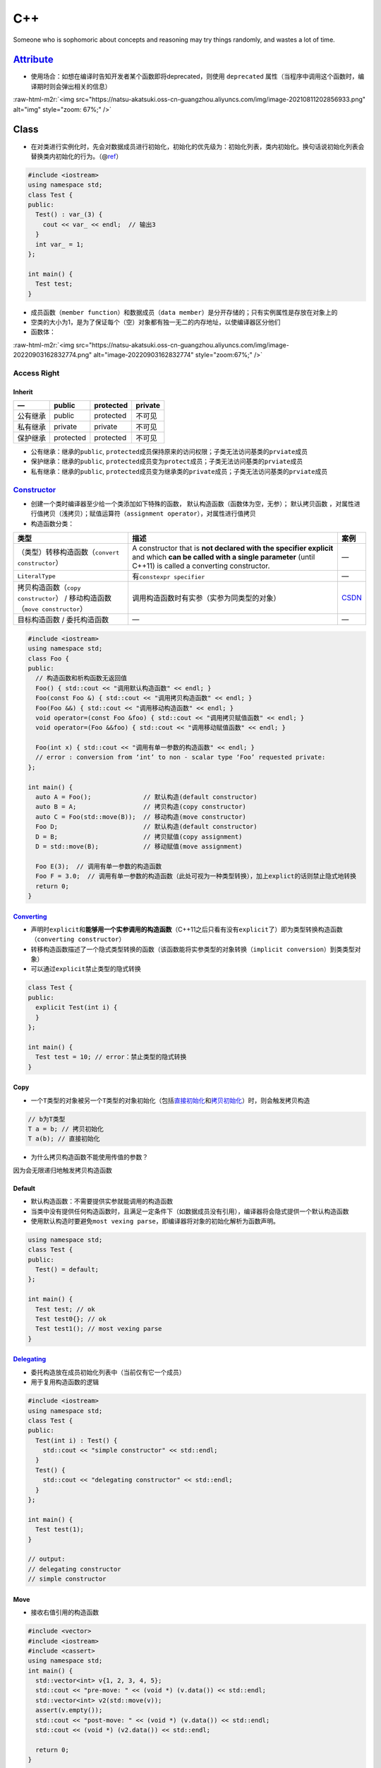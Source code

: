 .. role:: raw-html-m2r(raw)
   :format: html


C++
===

Someone who is sophomoric about concepts and reasoning may try things randomly, and wastes a lot of time.

`Attribute <https://en.cppreference.com/w/cpp/language/attributes>`_
------------------------------------------------------------------------


* 使用场合：如想在编译时告知开发者某个函数即将deprecated，则使用 ``deprecated`` 属性（当程序中调用这个函数时，编译期时则会弹出相关的信息）

:raw-html-m2r:`<img src="https://natsu-akatsuki.oss-cn-guangzhou.aliyuncs.com/img/image-20210811202856933.png" alt="img" style="zoom: 67%;" />`

Class
-----


* 在对类进行实例化时，先会对数据成员进行初始化，初始化的优先级为：\ ``初始化列表``\ ，\ ``类内初始化``\ 。换句话说\ ``初始化列表``\ 会替换\ ``类内初始化``\ 的行为。（@\ `ref <https://en.cppreference.com/w/cpp/language/data_members>`_\ ）

.. code-block:: c++

   #include <iostream>
   using namespace std;
   class Test {
   public:
     Test() : var_(3) {
       cout << var_ << endl;  // 输出3
     }
     int var_ = 1;
   };

   int main() {
     Test test;
   }


* 成员函数（\ ``member function``\ ）和数据成员（\ ``data member``\ ）是分开存储的；只有实例属性是存放在对象上的
* 空类的大小为1，是为了保证每个（空）对象都有独一无二的内存地址，以使编译器区分他们
* 函数体：

:raw-html-m2r:`<img src="https://natsu-akatsuki.oss-cn-guangzhou.aliyuncs.com/img/image-20220903162832774.png" alt="image-20220903162832774" style="zoom:67%;" />`

Access Right
^^^^^^^^^^^^

Inherit
~~~~~~~

.. list-table::
   :header-rows: 1

   * - —
     - public
     - protected
     - private
   * - 公有继承
     - public
     - protected
     - 不可见
   * - 私有继承
     - private
     - private
     - 不可见
   * - 保护继承
     - protected
     - protected
     - 不可见



* 公有继承：继承的\ ``public``\ , ``protected``\ 成员保持原来的访问权限；子类无法访问基类的\ ``prviate``\ 成员
* 保护继承：继承的\ ``public``\ , ``protected``\ 成员变为\ ``protect``\ 成员；子类无法访问基类的\ ``prviate``\ 成员
* 私有继承：继承的\ ``public``\ , ``protected``\ 成员变为继承类的\ ``private``\ 成员；子类无法访问基类的\ ``prviate``\ 成员

`Constructor <https://en.cppreference.com/w/cpp/language/constructor>`_
^^^^^^^^^^^^^^^^^^^^^^^^^^^^^^^^^^^^^^^^^^^^^^^^^^^^^^^^^^^^^^^^^^^^^^^^^^^


* 
  创建一个类时编译器至少给一个类添加如下特殊的函数， ``默认构造函数``\ （函数体为空，无参）； ``默认拷贝函数`` ，对属性进行值拷贝（浅拷贝）；赋值运算符（\ ``assignment operator``\ ），对属性进行\ ``值拷贝``

* 
  构造函数分类：

.. list-table::
   :header-rows: 1

   * - 类型
     - 描述
     - 案例
   * - （类型）转移构造函数（\ ``convert constructor``\ ）
     - A constructor that is **not declared with the specifier explicit** and which **can be called with a single parameter** (until C++11) is called a converting constructor.
     - —
   * - ``LiteralType``
     - 有\ ``constexpr specifier``
     - —
   * - 拷贝构造函数（\ ``copy constructor``\ ） / 移动构造函数（\ ``move constructor``\ ）
     - 调用构造函数时有实参（实参为同类型的对象）
     - `CSDN <https://blog.csdn.net/weixin_42492218/article/details/124386107>`_
   * - 目标构造函数 / 委托构造函数
     - —
     - —



.. image:: https://natsu-akatsuki.oss-cn-guangzhou.aliyuncs.com/img/TUuFl421J2PPxDeO.png!thumbnail
   :target: https://natsu-akatsuki.oss-cn-guangzhou.aliyuncs.com/img/TUuFl421J2PPxDeO.png!thumbnail
   :alt: img


.. code-block:: cpp

   #include <iostream>
   using namespace std;
   class Foo {
   public:
     // 构造函数和析构函数无返回值
     Foo() { std::cout << "调用默认构造函数" << endl; }
     Foo(const Foo &) { std::cout << "调用拷贝构造函数" << endl; }
     Foo(Foo &&) { std::cout << "调用移动构造函数" << endl; }
     void operator=(const Foo &foo) { std::cout << "调用拷贝赋值函数" << endl; }
     void operator=(Foo &&foo) { std::cout << "调用移动赋值函数" << endl; }

     Foo(int x) { std::cout << "调用有单一参数的构造函数" << endl; }
     // error : conversion from ‘int’ to non - scalar type ‘Foo’ requested private:
   };

   int main() {
     auto A = Foo();              // 默认构造(default constructor)
     auto B = A;                  // 拷贝构造(copy constructor)
     auto C = Foo(std::move(B));  // 移动构造(move constructor)
     Foo D;                       // 默认构造(default constructor)
     D = B;                       // 拷贝赋值(copy assignment)
     D = std::move(B);            // 移动赋值(move assignment)

     Foo E(3);  // 调用有单一参数的构造函数
     Foo F = 3.0;  // 调用有单一参数的构造函数（此处可视为一种类型转换），加上explict的话则禁止隐式地转换
     return 0;
   }

`Converting <https://en.cppreference.com/w/cpp/language/converting_constructor>`_
~~~~~~~~~~~~~~~~~~~~~~~~~~~~~~~~~~~~~~~~~~~~~~~~~~~~~~~~~~~~~~~~~~~~~~~~~~~~~~~~~~~~~


* 声明时\ ``explicit``\ 和\ **能够用一个实参调用的构造函数**\ （C++11之后只看有没有\ ``explicit``\ 了）即为类型转换构造函数（\ ``converting constructor``\ ）
* 转移构造函数描述了一个隐式类型转换的函数（该函数能将实参类型的对象转换（\ ``implicit conversion``\ ）到类类型对象）
* 可以通过\ ``explicit``\ 禁止类型的隐式转换

.. code-block:: cpp

   class Test {
   public:
     explicit Test(int i) {
     }
   };

   int main() {
     Test test = 10; // error：禁止类型的隐式转换
   }

Copy
~~~~


* 一个\ ``T类型``\ 的对象被另一个\ ``T类型``\ 的对象初始化（包括\ `直接初始化 <https://en.cppreference.com/w/cpp/language/direct_initialization>`_\ 和\ `拷贝初始化 <https://en.cppreference.com/w/cpp/language/copy_initialization>`_\ ）时，则会触发拷贝构造

.. code-block:: c++

   // b为T类型
   T a = b; // 拷贝初始化
   T a(b); // 直接初始化


* 为什么拷贝构造函数不能使用传值的参数？

因为会无限递归地触发拷贝构造函数

Default
~~~~~~~


* 
  ``默认构造函数``\ ：不需要提供实参就能调用的构造函数

* 
  当类中没有提供任何构造函数时，且满足一定条件下（如数据成员没有引用），编译器将会隐式提供一个默认构造函数

* 
  使用默认构造时要避免\ ``most vexing parse``\ ，即编译器将对象的初始化解析为函数声明。

.. code-block:: c++

   using namespace std;
   class Test {
   public:
     Test() = default;
   };

   int main() {
     Test test; // ok
     Test test0{}; // ok
     Test test1(); // most vexing parse
   }

`Delegating <https://en.cppreference.com/w/cpp/language/constructor>`_
~~~~~~~~~~~~~~~~~~~~~~~~~~~~~~~~~~~~~~~~~~~~~~~~~~~~~~~~~~~~~~~~~~~~~~~~~~


* 委托构造放在成员初始化列表中（当前仅有它一个成员）
* 用于复用构造函数的逻辑

.. code-block:: c++

   #include <iostream>
   using namespace std;
   class Test {
   public:
     Test(int i) : Test() {
       std::cout << "simple constructor" << std::endl;
     }
     Test() {
       std::cout << "delegating constructor" << std::endl;
     }
   };

   int main() {
     Test test(1);
   }

   // output:
   // delegating constructor
   // simple constructor

Move
~~~~


* 接收右值引用的构造函数

.. code-block:: c++

   #include <vector>
   #include <iostream>
   #include <cassert>
   using namespace std;
   int main() {
     std::vector<int> v{1, 2, 3, 4, 5};
     std::cout << "pre-move: " << (void *) (v.data()) << std::endl;
     std::vector<int> v2(std::move(v));
     assert(v.empty());
     std::cout << "post-move: " << (void *) (v.data()) << std::endl;
     std::cout << (void *) (v2.data()) << std::endl;

     return 0;
   }

   // pre-move: 0x5628b59daeb0
   // post-move: 0
   // 0x5628b59daeb0

Const Function
^^^^^^^^^^^^^^

常成员函数，说明在该成员函数内不能修改成员变量（在成员属性声明时加关键词mutable，在常函数中则可以修改）

Assignment Function
^^^^^^^^^^^^^^^^^^^


* 一般来说返回值为自身的引用，用于保持连等的操作

.. code-block:: c++

   struct Str {
     Str &operator=(const Str &str) {
       this->val = str.val; // 拷贝赋值
       return *this;
     }

     Str &operator=(Str &&str) {
       this->val = str.val; // 移动赋值
       return *this;
     }

     int val = 0;
   };

Compiler Action
^^^^^^^^^^^^^^^


* 
  如果自定义了构造函数，编译器不会提供默认构造函数（无参默认构造函数），但会提供默认拷贝构造函数；如果定义了\ **拷贝构造函数**\ ，则编译器不会提供其他构造函数

* 
  总的来说，至少会有一个拷贝构造函数

Class Inherit
^^^^^^^^^^^^^


* 基本语法

.. code-block:: c++

   class class_name : public base_class1, private base_class2
   {
    // todo
   };

类函数声明和构造函数
~~~~~~~~~~~~~~~~~~~~

.. code-block:: c++

   #include <iostream>
   using namespace std;
   class Test {

   public:
     Test() : num_(3) { // 自定义无参构造函数
       cout << num_ << endl;
     }
     int num_ = 1;
   };

   int main() {
     Test t0(); // 类函数声明，不调用构造函数
     Test t1; // 输出3
     return 0;
   }

Member
^^^^^^

`Static member <https://en.cppreference.com/w/cpp/language/static>`_
~~~~~~~~~~~~~~~~~~~~~~~~~~~~~~~~~~~~~~~~~~~~~~~~~~~~~~~~~~~~~~~~~~~~~~~~


* 通常情况下，类内声明静态数据成员（有\ ``static``\ 修饰），类外定义数据成员（无\ ``static``\ ）

.. code-block:: c++

   class X { static int n; }; // declaration (uses 'static')
   int X::n = 1;              // definition (does not use 'static')


* C++17后加入内联可以进行类内定义

.. code-block:: c++

   struct X
   {
       inline static int n = 1;
   };

`Member Initializers List <https://en.cppreference.com/w/cpp/language/constructor>`_
~~~~~~~~~~~~~~~~~~~~~~~~~~~~~~~~~~~~~~~~~~~~~~~~~~~~~~~~~~~~~~~~~~~~~~~~~~~~~~~~~~~~~~~~

.. code-block:: c++

   // constructor definition
   ClassName([param-list]) <function-body[member-initializers-list]/brace-init-list>

.. note:: expression-list属于函数定义的函数体部分


.. code-block:: c++

   struct S {
       int n;
       S(int); // constructor declaration
       S() : n(7) {} // constructor definition.
                     // ": n(7)" is the initializer list
                     // ": n(7) {}" is the function body
   };
   S::S(int x) : n{x} {} // constructor definition. ": n{x}" is the initializer list
   int main()
   {
       S s; // calls S::S()
       S s2(10); // calls S::S(int)
   }

Type
^^^^

`LiteralType <https://en.cppreference.com/w/cpp/named_req/LiteralType>`_
~~~~~~~~~~~~~~~~~~~~~~~~~~~~~~~~~~~~~~~~~~~~~~~~~~~~~~~~~~~~~~~~~~~~~~~~~~~~


* 构造函数具备\ ``constexpr specifier``\ 则其实例化的对象类型为\ ``LiteralType``
* 字面值类型包含了：\ ``cv-qualified class type``\ ，其具备以下属性：

  * 具备平凡析构函数（until C++20）；具备\ ``constexpr``\ 修饰的析构函数（since C++）
  * 至少含有一个\ ``constexpr``\ 修饰的构造函数（可能带模板），另外该构造函数不能是拷贝或移动构造函数

Virtual Function
^^^^^^^^^^^^^^^^


* 虚函数的引入是为了更好的开发和维护，满足对拓展关闭, 对修改开放的原则

Abstract Class
~~~~~~~~~~~~~~


* 声明了一个\ **纯虚函数**\ 或继承了一个\ **纯虚函数**\ （在实际开发中，不会实例化父类，父类的虚函数没有实现的必要，所以引入纯虚函数）但是未提供实现的类（有纯虚函数但没有实现的类）；\ **抽象类无法实例化**\ 。（只是含虚函数的类是可以实例化的）
* 
  ``Abstract Class``\ 可作为\ ``Concrete Class``\ 的基类

* 
  接口类（\ ``interface class``\ ）：成员中\ **仅有虚函数**\ 的类

* `纯虚函数 <https://en.cppreference.com/w/cpp/language/abstract_class>`_\ ：\ **声明**\ 虚函数的基础上加上一个等于0

.. code-block:: c++

   declarator virt-specifier(optional) = 0


* 纯虚函数的修饰符（\ ``sequence=0``\ ）不能出现在定义中

:raw-html-m2r:`<img src="https://natsu-akatsuki.oss-cn-guangzhou.aliyuncs.com/img/Xn98yfvbrscGU5X1.png!thumbnail" alt="img" style="zoom:50%;" />`


* 虚函数是一种特殊的成员函数，其实现能被子类重写（\ ``override``\ ）
* 带虚函数的类不能实例化

.. code-block:: c++

   #include <iostream>
   using namespace std;

   class Base {
   public:
     virtual void test();
   };

   int main() {
     /*
      * ERROR: undefined reference to `vtable for Base'
     */
     Base base;
   }


* `非纯虚函数需要提供实现 <https://stackoverflow.com/questions/8642124/should-a-virtual-function-essentially-have-a-definition>`_

.. code-block:: c++

   #include <iostream>
   using namespace std;

   class Base {
   public:
     virtual void test();
   };

   class Children : public Base {

   public:
     void test() { cout << "hello" << endl; }
   };

   int main() {
     /*
      * ERROR：undefined reference to `typeinfo for Base'
      */
     Children children;
     children.test();
   }


* 父类允许对\ **纯虚函数**\ 提供\ **类外实现**\ ，允许在子类中调用父类的纯虚函数（父类不可以调用，因为该父类不可以被实例化）

.. code-block:: c++

   #include <iostream>
   using namespace std;

   class Base {
   public:
     virtual void test() = 0;
   };

   void Base::test() {
     cout << "纯虚函数可以提供类外实现" << endl;
   }

   class Children : public Base {

   public:
     void test() { cout << "hello" << endl; }
   };

   int main() {
     Children children;
     children.test();
     // 父类的纯虚函数可以被子类调用
     children.Base::test();
   }


* 只有非静态成员函数和非构造函数才能声明为虚函数
* 虚析构函数是为了用父类的指针释放子类对象

Compiler
~~~~~~~~


* 
  对于一个有 ``虚函数`` **实现**\ 的类，编译器会添加一个隐式数据成员即 ``虚函数指针``  ，\ ``虚函数指针``\ 指向\ ``虚函数表``\ ，虚函数表中存放了当前对象重写的和没重写的各个虚函数的地址。

* 
  动态多态就是调用函数的地址在运行期进行确定。当编译器看到通过基类指针或基类引用调用虚函数时，不会直接确定函数的地址（\ ``静态联编``\ ），而是进行动态联编，程序在运行期的时候，确定基类指针或引用对象的真实类型（比如说是派生类对象），并依次找到虚指针、虚函数表，待调用的虚函数的入口地址；最后根据函数入口地址执行虚函数代码。


.. image:: https://natsu-akatsuki.oss-cn-guangzhou.aliyuncs.com/img/image-20220818020928689.png
   :target: https://natsu-akatsuki.oss-cn-guangzhou.aliyuncs.com/img/image-20220818020928689.png
   :alt: image-20220818020928689


静态绑定和动态绑定函数
~~~~~~~~~~~~~~~~~~~~~~

.. code-block:: c++

   #include <iostream>

   using namespace std;

   class Animal {
   public:
     void speak() { cout << "动物在叫" << endl; } // 表明这个函数需要运行期确定
   };

   class Cat : public Animal {
   public:
     void speak() { cout << "猫在叫" << endl; }
   };

   void test01() {
     Cat cat;
     // 父类指针指向子类对象 / 给子类对象起父类引用别名
     Animal &animal = cat;
     animal.speak();
   }

   int main() {
     test01();
     return 0;
   }


.. image:: https://natsu-akatsuki.oss-cn-guangzhou.aliyuncs.com/img/image-20220817232632646.png
   :target: https://natsu-akatsuki.oss-cn-guangzhou.aliyuncs.com/img/image-20220817232632646.png
   :alt: image-20220817232632646


`This Pointer <https://en.cppreference.com/w/cpp/language/this>`_
^^^^^^^^^^^^^^^^^^^^^^^^^^^^^^^^^^^^^^^^^^^^^^^^^^^^^^^^^^^^^^^^^^^^^


* ``this指针``\ 是一个隐含于每一个非静态成员函数中的特殊指针，它指向调用该成员函数的那个对象；对一个对象调用其成员函数时，编译器先将对象的地址赋给this指针，然后调用成员函数，每次成员函数存取数据成员时，都隐式地使用this指针
* this指针不是一个常规的变量，而是一个右值，不能取地址即 ``&this``
* 一般用来解决名称冲突：区分同名的形参；二来通过返回对象本身（ ``return *this`` ），实现链式编程

Container Adapter
-----------------

修改一个 **底层序列容器**\ ，使其表现出新的功能和接口，比如\ `stack <https://en.cppreference.com/w/cpp/container/stack>`_ 使\ ``deque``\ 表现出了\ ``先进后出``\ 的栈功能


* 容器适配器有 ``stack``\ ， ``queue``\ ，\ `priority_queue <https://en.cppreference.com/w/cpp/container/priority_queue>`_

.. code-block:: c++

   #include <deque>
   #include <iostream>
   #include <list>
   #include <stack>
   #include <vector>
   using namespace std;

   int main() {
       // stack的构造
       stack<int> stackA;
       stack<int, deque<int>> stackB; // deque is the default container
       stack<int, vector<int>> stackC;
       stack<int, list<int>> stackD;
       return 0;
   }

Exception
---------


* 使用\ ``throw``\ 抛出异常，\ ``try-catch block``\ 捕获异常
* 构造函数中如果抛出了异常，则其异常会被隐式的传递回一层栈帧（会自动添加\ ``throw``\ ）
* 为了避免异常抛出而导致分配的内存没有被释放，则一般倾向于构建的对象使用智能指针进行管理

`Entity <https://en.cppreference.com/w/cpp/language/basic_concepts>`_
-------------------------------------------------------------------------


* 
  c++程序中的实体包括值（\ ``value``\ )，对象（\ ``object``\ ），引用（\ ``reference``\ ），函数（\ ``function``\ ），类型（\ ``type``\ ），模板（\ ``template``\ ）

* 
  预处理宏（\ ``prepocessor macro``\ ）不是c++实体（有人从它不是c++语法的内容去理解）

`Expression <https://en.cppreference.com/w/cpp/language/expressions>`_
--------------------------------------------------------------------------


* 操作数（\ ``operand``\ ）和操作符（\ ``operator``\ ）的组合，可以求值（evaluation），通常会返回求值结果

.. code-block:: cpp

   x = 3 // 表达式
   x = 3; 语句

   // void fun() {}
   fun() // 该表达式没返回求值结果


* `expression evaluation <https://en.cppreference.com/w/cpp/language/eval_order>`_\ （求值是个宽泛的概念，不一定是算术运算）
* `full expression <http://eel.is/c++draft/intro.execution#def:full-expression>`_
* `ID expression <https://en.cppreference.com/w/cpp/language/identifiers>`_\ ：该表达式只包含标识符，其结果为其具名的实体（\ ``entity``\ ）

`Lambda <https://en.cppreference.com/w/cpp/language/lambda>`_
^^^^^^^^^^^^^^^^^^^^^^^^^^^^^^^^^^^^^^^^^^^^^^^^^^^^^^^^^^^^^^^^^

一般构建可调用对象（\ ``callable object``\ ）可以通过对类的函数调用\ ``()``\ 操作符（\ ``operator``\ ）进行重载来构建，但自己写起来比较长，所以有了\ ``lambda表达式``\ 这种简化和灵活的写法（为了更加灵活的实现可调用对象）。匿名表达式可以认为是一种语法特性，该表达式会被\ **编译器翻译为类进行处理**\ ；能够用来生成一个\ **可调用对象**\ （该对象的类型是一个\ **类**\ ）/\ `又或者说构建一个不具名的函数对象，同时该对象能够使用（捕获capture）该函数对象所在域的变量（这样的对象又称为：closure） <https://en.cppreference.com/w/cpp/language/lambda>`_


.. image:: https://natsu-akatsuki.oss-cn-guangzhou.aliyuncs.com/img/image-20210821210326787.png
   :target: https://natsu-akatsuki.oss-cn-guangzhou.aliyuncs.com/img/image-20210821210326787.png
   :alt: image-20210821210326787


:raw-html-m2r:`<img src="https://natsu-akatsuki.oss-cn-guangzhou.aliyuncs.com/img/image-20210821223323813.png" alt="image-20210821223323813"  />`


* 有关捕获，个人理解是描述了可以在\ ``function body``\ 使用的外部变量，具体来说即构建的函数对象所在域的变量


.. image:: https://natsu-akatsuki.oss-cn-guangzhou.aliyuncs.com/img/image-20210821223919209.png
   :target: https://natsu-akatsuki.oss-cn-guangzhou.aliyuncs.com/img/image-20210821223919209.png
   :alt: image-20210821223919209


`Value category <https://en.cppreference.com/w/cpp/language/value_category>`_
^^^^^^^^^^^^^^^^^^^^^^^^^^^^^^^^^^^^^^^^^^^^^^^^^^^^^^^^^^^^^^^^^^^^^^^^^^^^^^^^^


* 泛左值、纯右值和将亡值实际上就是表达式
* 根据表达式的取值（evaluation）结果进行分类，就能得到泛左值、纯右值和将亡值若干类别

.. list-table::
   :header-rows: 1

   * - 类别
     - 概念
     - —
   * - 泛左值
     - 其取值标识了一个对象或者函数
     - 可取址；可修改的左值可以放在内置赋值操作符左边；\ :raw-html-m2r:`<br />`\ 可用于初始化左值引用
   * - 纯右值
     - **其取值能对一个对象进行初始化**\ :raw-html-m2r:`<br />`\ 或能够得到一个内置操作符的值
     - 不可取址；
   * - 将亡值
     - 资源能够被复用的泛左值
     - —



.. image:: https://docs.microsoft.com/en-us/cpp/cpp/media/value_categories.png?view=msvc-170
   :target: https://docs.microsoft.com/en-us/cpp/cpp/media/value_categories.png?view=msvc-170
   :alt: C++ expression value categories.



* （作用：明确了编译器管理对象的规则）The value categories are the basis for rules that compilers must follow when creating, copying, and moving temporary objects during expression evaluation. @\ `ref <https://docs.microsoft.com/en-us/cpp/cpp/lvalues-and-rvalues-visual-cpp?view=msvc-170>`_
* 在过去，左右值的区别比较容易，处于赋值语句左边的操作数为左值，处于赋值语句右边的操作数为右值。但放在现在是不恰当的，比如说

.. code-block:: c++

   const int a = 1; // a是左值，但是不能放赋值语句左边，因为不可修改


* 泛左值：变量名（不管其是什么类型）和函数都是泛左值
* ``const``\ 的左值引用，虽然能接收左值也能够接收右值，缺点是不能够对对象进行修改；右值引用作为形参更灵活，可以使用\ ``std::move()``\ 作为中介接收左值和右值

.. code-block:: cpp

   void fun(const int&) {}

   int main() {
    fun(4);
    int temp = 4;
    fun(temp);
   }


* 字面值常量为左值，可取地址

.. code-block:: cpp

   &"hello_wolrd"

`Side Effect <https://stackoverflow.com/questions/9563600/what-exactly-is-a-side-effect-in-c>`_
^^^^^^^^^^^^^^^^^^^^^^^^^^^^^^^^^^^^^^^^^^^^^^^^^^^^^^^^^^^^^^^^^^^^^^^^^^^^^^^^^^^^^^^^^^^^^^^^^^^

c++11 draft - 1.9.12: Accessing an object designated by a volatile glvalue, **modifying an object**\ , calling a library I/O function, or calling a function that does any of those operations are all side effects, **which are changes in the state of the execution environment.** Evaluation of an expression (or a sub-expression) in general includes both value computations (including determining the identity of an object for glvalue evaluation and fetching a value previously assigned to an object for prvalue evaluation) and initiation of side effects. When a call to a library I/O function returns or an access to a volatile object is evaluated the side effect is considered complete, even though some external actions implied by the call (such as the I/O itself) or by the volatile access may not have completed yet.

Function
--------

`Abbreviated function template <https://en.cppreference.com/w/cpp/language/auto>`_
^^^^^^^^^^^^^^^^^^^^^^^^^^^^^^^^^^^^^^^^^^^^^^^^^^^^^^^^^^^^^^^^^^^^^^^^^^^^^^^^^^^^^^


* 20标准引入了更简洁的模板声明，即使用在函数签名中使用\ ``auto``\ ，但在定义的地方使用类型时比较麻烦


.. image:: https://natsu-akatsuki.oss-cn-guangzhou.aliyuncs.com/img/image-20210929184924216.png
   :target: https://natsu-akatsuki.oss-cn-guangzhou.aliyuncs.com/img/image-20210929184924216.png
   :alt: image-20210929184924216


.. code-block:: c++

   template <typename T>
   void print_container(T set) {
     for (auto &element : set) {
       cout << element << " ";
     }
     cout << endl;
   }

   // 等价
   void print_container(auto set) {
     for (auto &element : set) {
       cout << element << " ";
     }
     cout << endl;
   }

Call
^^^^


* 
  函数的调用分为若干个步骤，先是名称查找（\ ``name lookup``\ ），编译器看是否有这个\ ``symbol``\ ；然后是模板实参推导（\ ``template argument deduction``\ ），之后是重载决议/解析（\ ``overload resolution``\ ），再是判断是否有充足的访问权限（\ ``access labels``\ ），再是函数模板特化（\ ``function template specialization``\ ），再是\ ``visual dispatch``\ ，再是\ ``deleting functions``

* 
  其中重载决议，就是在候选的函数中找到最合适可调用的函数

Default Argument
^^^^^^^^^^^^^^^^


* 
  from c++98

* 
  默认实参不能在函数声明和实现中同时出现

* 
  某个位置参数有默认值后，则从这个位置往后从左到右到必须有默认值

:raw-html-m2r:`<img src="https://natsu-akatsuki.oss-cn-guangzhou.aliyuncs.com/img/image-20220227093101436.png" alt="image-20220227093101436" style="zoom:67%;" />`

`Friend <https://en.cppreference.com/w/cpp/language/friend>`_
^^^^^^^^^^^^^^^^^^^^^^^^^^^^^^^^^^^^^^^^^^^^^^^^^^^^^^^^^^^^^^^^^

友元函数能够让一个函数或一个类能够访问某个类的\ ``protected``\ 或\ ``private``\ 的成员，只需要在这个类定义中声明友元函数。

Inline
^^^^^^


* 
  在开发中使用内联一方面是为了性能提升，减少函数调用的开销（栈帧的构造和销毁），另一方面是这边有个头文件，头文件里面包含了函数的定义，在链接阶段可能就有符号重定义的相关报错，所以就会加上\ ``inline``\ 关键词。

* 
  编译器对内联的操作实际上就是将函数调用的那行代码用函数体进行替换，当然这个替换不是纯粹的复制粘贴，还会解决符号重定义的问题。

* 相当于宏，但比宏多了类型检查，真正具有函数特性
* 编译器一般不对包含循环、递归、switch等复杂操作的函数进行内联
* 在类声明中定义的函数，除了虚函数，其他函数都会自动隐式地当成内联函数
* 内联的非静态成员函数需要类内声明，类外定义
* 通过查看\ `汇编代码 <https://godbolt.org/>`_\ 可判断函数是否被内联

.. code-block:: c++

   // 声明1（可加可不加inline，推荐加inline）
   inline int functionName(int first, int second,...);
   // 声明2
   int functionName(int first, int second,...);

   // 定义
   inline int functionName(int first, int second,...) {
      ; // todo
   }

   // 类内定义，隐式内联
   class A {
      int doA() { return 0; }
   }

   // 类外定义，需要显式内联
   class A {
      int doA();
   }
   inline int A::doA() { return 0; }   // 需要显式内联

Overload
^^^^^^^^


* 让相同的函数根据不同的场景表现出不同的功能，提高复用性
* 触发函数重载的条件，函数名称相同，形参列表不一样，作用域一样（函数的返回值不作为函数重载的条件）

Parameter Pack
^^^^^^^^^^^^^^


* 函数参数包（\ ``parameter pack``\ ）需要配合模板使用

.. code-block:: cpp

   // typename|class ... pack-name(optional)
   // Function parameter pack (a form of declarator, appears in a function parameter list of a variadic function template)
   // pack-name ... pack-param-name(optional)
   template<typename ... Tpack>
   void fun(Tpack ...) {

   }

   int main() {
     fun(1, 3, 5);
   }

Data Structure
--------------

..

   a data structure is a collection of data values, the relationships among  them, and the functions or operations that can be applied to the data


数据结构是数据值、数据关系、作用于数据的函数和操作的集合

`Declaration <https://en.cppreference.com/w/cpp/language/declarations>`_ and `Definition <https://en.cppreference.com/w/cpp/language/definition>`_
----------------------------------------------------------------------------------------------------------------------------------------------------------


* 定义：定义是一种特殊的声明，使能实体被编译器使用
* 非定义性声明：告知编译器存在一个实体，等下可以使用它

:raw-html-m2r:`<img src="https://natsu-akatsuki.oss-cn-guangzhou.aliyuncs.com/img/venn_declaration.png" alt="img" style="zoom: 50%;" />`

`ODR <https://en.cppreference.com/w/cpp/language/definition#ODR-use>`_
^^^^^^^^^^^^^^^^^^^^^^^^^^^^^^^^^^^^^^^^^^^^^^^^^^^^^^^^^^^^^^^^^^^^^^^^^^


* 一处定义原则：定义只允许在\ ``翻译单元``\ /\ ``程序单元``\ 出现一次
* 需要满足\ ``翻译单元级别``\ 的一处定义原则的包括：\ ``variable``\ ，\ ``function``\ ， ``class type``\ ，\ ``enumeration type``\ ，\ ``concept``\ ，\ ``template``
* 需要满足\ ``程序单元级别``\ 的一处定义原则的包括：\ ``non-inline function``\ ，\ ``variable``\ （违背这种规则的话，是未定义行为，看编译器自身的处理）
* 一个程序中可以有多处定义的实体：\ ``class type``\ ， ``enumeration type``\ ，\ ``inline function``\ ，\ ``inline variable``\ ，\ ``templated entity``\ （仍需要满足某些前提）

`ODR-use <https://en.cppreference.com/w/cpp/language/definition#ODR-use>`_
^^^^^^^^^^^^^^^^^^^^^^^^^^^^^^^^^^^^^^^^^^^^^^^^^^^^^^^^^^^^^^^^^^^^^^^^^^^^^^


* 一个对象说它，\ ``ORD-used``\ ，当且其值被读写（除非其是编译期常量），被取址，被引用所绑定；一个引用说它，\ ``ORD-used``\ ，当且其引用对象是在运行期确定的；一个函数说它，\ ``ORD-used``\ ，当且其被调用或者被取址
* 一个对象、引用、函数是\ ``ORD-used``\ 时，程序中一定需要有定义，否则会有链接错误。

Header
------


* 尖括号：头文件在系统路径下找
* 引号：头文件先在用户目录下找，再在系统路径下找

`Identifier <https://en.cppreference.com/w/cpp/language/identifiers>`_
--------------------------------------------------------------------------


* 
  标识符是一段任意长序列，该序列由大小写拉丁字母，数字，下划线，和大部分Unicode字符组成

* 
  标识符能够给如下实体具名：\ ``objects``\ , ``references``\ , ``functions``\ , ``enumerators``\ , ``types``\ , ``class members``\ , ``namespaces``\ , ``templates``\ , ``template specialization``\ 等

`Literals <https://www.tutorialspoint.com/cplusplus/cpp_constants_literals.htm>`_
-------------------------------------------------------------------------------------

字面值示例：

.. code-block:: c++

   // integer literal
   211...
   // string literal
   "hello world"...
   // boolean literal
   true
   false
   // character literal
   'a'...
   // the pointer literal
   nullptr
   // the user-defined literal
   ...
   // floating point literal

.. attention:: 注意 ``literals`` 和 ``literal type`` 是不一样的


Macro
-----

:raw-html-m2r:`<img src="https://natsu-akatsuki.oss-cn-guangzhou.aliyuncs.com/img/image-20210803143453257.png" alt="img" style="zoom:67%;" />`

Memory
------

`Memory Layout <https://courses.engr.illinois.edu/cs225/fa2022/resources/stack-heap/>`_
^^^^^^^^^^^^^^^^^^^^^^^^^^^^^^^^^^^^^^^^^^^^^^^^^^^^^^^^^^^^^^^^^^^^^^^^^^^^^^^^^^^^^^^^^^^

c++程序所占的内存可以划分为四个区域


* ``代码区（text）``\ ：存放\ **函数体**\ 的二进制代码；由操作系统进行管理的；其中的内容是只读（防止修改程序的执行指令）和共享的（只有一份数据，避免拷贝浪费）
* ``全局区（data）`` ：存放\ ``全局变量``\ 、\ ``静态变量``\ 、\ ``字符串字面值常量``\ ；数据的生存周期由操作系统管理
* ``栈区``\ ：存放函数的\ ``参数值``\ ，\ ``局部变量``\ ；数据的生存周期由操作系统管理
* ``堆区``\ ：存放的数据的生存周期由程序员管理；若不释放，程序结束时由操作系统释放

`Memory Leak <https://en.cppreference.com/w/cpp/language/new>`_
^^^^^^^^^^^^^^^^^^^^^^^^^^^^^^^^^^^^^^^^^^^^^^^^^^^^^^^^^^^^^^^^^^^


* new返回的指针被释放，导致原来被指向的对象不能通过该指针来访问和不能使用delete来释放

`New <https://en.cppreference.com/w/cpp/language/new>`_ and Delete
^^^^^^^^^^^^^^^^^^^^^^^^^^^^^^^^^^^^^^^^^^^^^^^^^^^^^^^^^^^^^^^^^^^^^^


.. image:: https://natsu-akatsuki.oss-cn-guangzhou.aliyuncs.com/img/image-20210805103706659.png
   :target: https://natsu-akatsuki.oss-cn-guangzhou.aliyuncs.com/img/image-20210805103706659.png
   :alt: img


.. code-block:: c++

   auto ptr = new int (6);
   auto ptr = new (int) {6};

   // 构造数组
   int *arr = new int[10];
   // 构造数组，数据默认初始化为0
   int *arr = new int[10]();

   // 当分配失败时，不抛出异常，而只是
   auto ptr = new(std::nothrow) int(4);


* 有没有数组的快速构建，不打这么长\ ``vector``

.. code-block:: cpp

   vector<vector<int>> dp(row, vector<int>(col)); // ok
   new dp int[row][col]; // error
   new dp int[row][2]; // ok，只有第一个的长度可以不用确定

   int[row][col]; // error  如果row和col为局部变量则可以如此使用
   int[row][2]; // ok


* ``new``\ 对象数组时，只有第一位才能够是变量，其他都要是常量

.. code-block:: cpp

   auto p1 = new  double[n][5];  // OK
   auto p2 = new  double[5][n];  // error: only the first dimension may be non-constant


* 跟\ ``malloc``\ 一样\ ``new``\ 出来的内存空间不一定是内存对齐的（可以使用\ ``alignas`` specifier）

.. code-block:: c++

   struct alignas(256) Str{};
   Str *ptr = new Str();

Malloc and Free
~~~~~~~~~~~~~~~


* ``malloc``\ 和\ ``new``\ 的区别

.. list-table::
   :header-rows: 1

   * - Malloc/Free
     - New/Delete
   * - 堆区
     - 栈区
   * - 函数
     - 操作符



* ``malloc``\ 只分配内存空间，不进行初始化（往内存空间中放数据）
* ``malloc``\ 不能保证分配的内存是对齐的，因此有\ ``aligned_alloc``
* 可以基于\ ``allocator``\ 模板类分配内存空间和释放内存空间（一般用于维护内存池）
* ``malloc``\ 返回的是\ ``void*``\ 类型的指针，使用时需要自己进行类型转换

.. code-block:: c++

   int *ptr = (int *) malloc(4 * sizeof(int));

Smart Pointer
^^^^^^^^^^^^^


* 引入智能指针是为了更好地\ **管理指针**\ 和\ **管理动态内存空间**\ 。以前管理动态内存是通过\ ``new`` 来分配内存空间，通过 ``delete`` 来释放内存空间。但容易发生一种情况，用\ ``new``\ 分配了内存空间，但是忘了使用\ ``delete``\ 释放内存空间，或者由于异常的抛出，程序无法调用\ ``delete``\ ，这就会造成内存的泄露（该释放的内存空间没有被释放）。于是就有人提出能不能有一种指针，在它销毁的时候，它所指向的对象也会被销毁，于是就引入了智能指针类，它包含了一个满足这种一并销毁需求的析构函数
* 存在一种情况，一个对象由多个指针管理，那就可能会导致多次的释放，于是就引入了包含引用计数技术的共享指针 ``shared_ptr``\ （每有一个共享指针，引用计数+1），只有引用计数为0时，指向的对象才会释放
* 
  为了避免循环引用的情况，因此引入了弱指针。弱指针对其所指向的内存空间没有\ ``所有权``

* 
  ``make_unique``\ 在c++14后才有提供，C++ 标准委员会主席\ ``Herb Sutter``\ 说有一部分原因是因为疏忽了（\ `oversight <https://stackoverflow.com/questions/12580432/why-does-c11-have-make-shared-but-not-make-unique>`_\ ）

.. code-block:: c++

   #include <memory>
   int main() {
     std::shared_ptr<int> foo = std::make_shared<int>(10);
     std::shared_ptr<int> foo2(new int(10)); // 实参为裸指针所指向的地址
     std::unique_ptr<int> foo3 = std::make_unique<int>(10);
     std::unique_ptr<int> foo4(new int(10));
     return 0;
   }


* unique智能指针对象支持下标索引底层数据

.. code-block:: c++

   #include <memory>

   int main() {
       auto arrA = std::make_unique<int[]> (10);
       auto arrB = std::make_shared<int[]> (10);
       arrA[0] = 1;
       arrB[0] = 1;
       return 0;
   }

.. note:: 注意类型带[]


.. hint:: 有的时候希望只能有一个智能指针管理对象，那就可以使用 `unique_ptr`



* 语法：

.. code-block:: c++

   // 创建一个智能指针，该指针指向含10个整型数据的空间
   auto pointer = std::make_shared<int>(10);
   // ...，初值为0
   auto pointer = std::make_shared<int>(10, 0);


* 拓展资料：\ `csdn <https://blog.csdn.net/icandoit_2014/article/details/56666277>`_

Name
----


* ``unqualified name``\ ：不在域解析符右边的名称

Namespace
---------


.. image:: https://natsu-akatsuki.oss-cn-guangzhou.aliyuncs.com/img/image-20220728084329476.png
   :target: https://natsu-akatsuki.oss-cn-guangzhou.aliyuncs.com/img/image-20220728084329476.png
   :alt: image-20220728084329476


`Reference <https://en.cppreference.com/w/cpp/language/reference>`_
-----------------------------------------------------------------------


* 
  引用不是对象，不占用\ ``data storgae``

* 
  const左值引用和右值引用能够延展临时变量（或称不具名变量/匿名变量）的生存期；但是const左值引用

.. code-block:: c++

   #include <iostream>
   using namespace std;

   int main() {
      double tc = 21.5;
      /*
      * 以下近似于：创建一个临时变量，然后对其进行绑定
      * double temp = 7.07;
      * const double &rd1 = temp;
      * 在语法上只有const左值引用才能绑定临时变量，否则有如下报错：
      * “non-const lvalue reference to double can not bind a temporary of type double”
      */
      const double &rd1 = 7.07;

      // 通过const左值引用或右值引用对临时变量起别名，临时变量的lifetime会被extend
      double &&rd2 = 7.07;
      rd2 = 33;
   }

`Forward Reference <https://en.cppreference.com/w/cpp/language/reference>`_
^^^^^^^^^^^^^^^^^^^^^^^^^^^^^^^^^^^^^^^^^^^^^^^^^^^^^^^^^^^^^^^^^^^^^^^^^^^^^^^

`Reference Collapse <https://en.cppreference.com/w/cpp/language/reference>`_
^^^^^^^^^^^^^^^^^^^^^^^^^^^^^^^^^^^^^^^^^^^^^^^^^^^^^^^^^^^^^^^^^^^^^^^^^^^^^^^^


* 引用折叠只会发生在类型别名和模板

.. code-block:: c++

   typedef int &lref;
   typedef int &&rref;
   int n;

   lref &r1 = n; // type of r1 is int&   左值引用 + 左值引用 -> 左值引用
   lref &&r2 = n; // type of r2 is int&  左值引用 + 右值引用 -> 右值引用
   rref &r3 = n; // type of r3 is int&   右值引用 + 左值引用 -> 右值引用
   rref &&r4 = 1; // type of r4 is int&& 右值引用 + 右值引用 -> 右值引用

`Dangling Reference <https://en.cppreference.com/w/cpp/language/reference>`_
^^^^^^^^^^^^^^^^^^^^^^^^^^^^^^^^^^^^^^^^^^^^^^^^^^^^^^^^^^^^^^^^^^^^^^^^^^^^^^^^

当引用的对象的\ ``lifetime``\ 已经结束了，那此时的引用则为 ``dangling reference``\ ，相关的报错信息为段错误

.. code-block:: c++

   std::string &f() {
       std::string s = "Example";
       return s; // exits the scope of s:
       // its destructor is called and its storage deallocated
   }

   int main() {
       std::string &r = f(); // dangling reference
       std::cout << r;       // undefined behavior: reads from a dangling reference
       std::string s = f();  // undefined behavior: copy-initializes from a dangling reference
   }

Q&A
^^^

..

   a是T的左值引用，T是int&&类型的，那a实际上是什么（类型）？



* A1：int&（根据引用折叠的说法，右值引用的左值引用是左值引用）

`Type <https://en.cppreference.com/w/cpp/language/type>`_
-------------------------------------------------------------

类型（type）是函数（function）、表达式（expression）、对象（object）的属性；类型决定了\ **二进制值的转译方式**\ （这些二进制值可能存储在对象中，也可能是表达式求值（evaluation）后的结果）

.. code-block:: c++

   #include <iostream>

   int main() {
     // 二进制1100001的int型表示为  ->  97
     // 二进制1100001的char型表示为 ->  'a'
     using namespace std;
     int int_num = 97;
     char char_num = int_num;
     cout << "int_num: " << int_num << endl;
     cout << "char_num: " << char_num << endl;
   }

alignment requirement
^^^^^^^^^^^^^^^^^^^^^


* `结构体的对齐操作 <https://zhuanlan.zhihu.com/p/412092275>`_

alias
^^^^^

用简短的类型别名替换完整的、较长的类型名

.. code-block:: c++

   // 语法一
   typedef src_type alias_type
   // 语法二（from c++11）
   using alias_type = src_type

.. note:: 一般来说，推荐使用 `using` 这种语法，因为在标识数组类型时， `using` 会更直观（如下例所示）；另外[typedef不支持模板类别名](https://www.cnblogs.com/yutongqing/p/6794652.html)


.. code-block:: c++

   int arr[4];
   typedef int IntArr[4]; // [4]需要写在后面
   using IntArr = int[4];

size_t
^^^^^^


* ``size_t``\ 类型是一个特殊的类型别名，是\ ``sizeof()``\ 函数的返回值类型
* 其是一个无符号的整型，大小由操作系统所决定的；在进行动态内存分配时很有用。

:raw-html-m2r:`<img src="https://natsu-akatsuki.oss-cn-guangzhou.aliyuncs.com/img/image-20210728200535276.png" alt="img" style="zoom:67%;" />`

.. attention:: 标准库中的`operator[]`涉及`size_t`，所以遍历时用`unsigned`或者`int`类型的数据去访问可能会出错

:raw-html-m2r:`<img src="https://natsu-akatsuki.oss-cn-guangzhou.aliyuncs.com/img/image-20210728200948093.png" alt="img" style="zoom: 50%;" />`

incomplete type
^^^^^^^^^^^^^^^

..

   .... has initializer but incomplete type


`incomplete type <https://en.cppreference.com/w/c/language/type>`_\ ：这种类型的对象，编译器是不知道它的大小的，如int[]

aggregate
^^^^^^^^^

array
^^^^^


* 没有引用的数组。因为数组的元素应该是对象而引用不是对象。

`Implict Conversion <https://en.cppreference.com/w/cpp/language/implicit_conversion>`_
^^^^^^^^^^^^^^^^^^^^^^^^^^^^^^^^^^^^^^^^^^^^^^^^^^^^^^^^^^^^^^^^^^^^^^^^^^^^^^^^^^^^^^^^^^

编译器的隐式类型转换包含了一系列的尝试，依次为：标准类型转换集（\ ``standard conversion sequence``\ ），用户级别的类型转换集（\ ``user-defined conversion``\ ），标准类型转换集（\ ``standard conversion sequence``\ ）

Standard Conversion Sequence
~~~~~~~~~~~~~~~~~~~~~~~~~~~~


* 步骤一：左值到右值的转换；数组到指针的转换（\ ``array to pointer``\ ）；函数到指针的转换（\ ``function to pointer``\ ）
* 步骤二：数值提升（\ ``numeric promotion``\ ）或数值转换
* 步骤三：function pointer转换
* 步骤四：\ ``CV`` 修饰符转换（\ ``qualification conversion``\ ）

Array to pointer
~~~~~~~~~~~~~~~~


* 数组类型的对象是一个左值（能被取地址），但不能被修改（即放在赋值操作符的坐标）
* 数组类型到指针类型的隐式转换（当上下文需要指针时，数组类型就会转为指针类型）（@\ `ref <https://en.cppreference.com/w/cpp/language/array>`_\ ）

.. code-block:: c++

   int a[3];
   // 该指针指向数组的首元素
   auto b = a; // b->int* 而不是 int*[3]


.. image:: https://natsu-akatsuki.oss-cn-guangzhou.aliyuncs.com/img/image-20210815211847957.png
   :target: https://natsu-akatsuki.oss-cn-guangzhou.aliyuncs.com/img/image-20210815211847957.png
   :alt: image-20210815211847957



* `why-the-address-of-dynamic-array-is-different-from-the-first-element-address <https://stackoverflow.com/questions/63114268/why-the-address-of-dynamic-array-is-different-from-the-first-element-address>`_

`Explicit Cast <https://en.cppreference.com/w/cpp/language/explicit_cast>`_
~~~~~~~~~~~~~~~~~~~~~~~~~~~~~~~~~~~~~~~~~~~~~~~~~~~~~~~~~~~~~~~~~~~~~~~~~~~~~~~


* ``C-style``\ ：\ **c风格**\ 的显式类型转换包含了一系列的转换操作（也就是它会尝试一组转换操作，例如首先进行\ ``const_cast``\ ，然后进行\ ``static_cast``\ , ``reinterpret_cast``...）；c++中一般都使用细颗粒度的，更具体的c++风格的类型转换操作（即\ ``static_cast``\ ，\ ``const_cast``\ ，\ ``reinterpret_cast``\ 等）


.. image:: https://natsu-akatsuki.oss-cn-guangzhou.aliyuncs.com/img/image-20210930163600592.png
   :target: https://natsu-akatsuki.oss-cn-guangzhou.aliyuncs.com/img/image-20210930163600592.png
   :alt: image-20210930163600592


.. note:: 建议通过程序的改良，来减小对类型转换的使用。（李伟老师：设计`static_cast`这些要打这么长而麻烦的函数，就是为了降低开发者使用类型转换的频率）



* ``C++-style``\ ：

.. code-block:: cpp

   // 使用const-cast消除只读性和易变性


* ``dynamic_cast``\ ：用于实现多态类型的转换（只适用于指针或引用），如将父类指针转换为子类指针。父类指针调用子类方法

.. code-block:: c++

   // 非调用虚函数时需要使用dynamic_cast将父类指针转换为子类指针
   dynamic_cast<cl::NetTensorRT *>(net_.get())
         ->paintPointCloud(*pointcloud_ros, color_pointcloud, labels.get());


* ``reinterpret_cast``\ ：用另一种类型解读数据，比如二进制数据1100001用char类型解读为\ ``'a'``\ ，用int型来解读则为\ ``97``

Pointer
^^^^^^^

operator
~~~~~~~~

.. code-block:: c++

   int arr[4] = {1, 2, 3, 4};
   int *ptr = arr;
   // 等价于输出ptr[0]
   cout << *ptr << endl;
   // 等价于prt[3]
   cout << *(ptr + 3) << endl;

往字节流中存储任意类型的数据

步骤一：reinterpreter_cast字节流到待存储数据的类型，然后存值

步骤二：将指针指向下一个位置

.. code-block:: c++

   template <typename T> void write(char *&buffer, const T &val) {
     // T buffer[] = val;
     *reinterpret_cast<T *>(buffer) = val;
     buffer += sizeof(T);
   }

   void serialize(void *buffer) {
     char *d = static_cast<char *>(buffer);
     int mClassCount = 3;
     write(d, mClassCount);
   }

`Template <https://en.cppreference.com/w/cpp/language/templates>`_
----------------------------------------------------------------------

..

   学习模板不是为了写模板，而是为了调用\ ``STL``\ 的模板



* template有三种参数：类型模板参数（\ ``type template parameters``\ ），非类型模板参数（\ ``non-type template parameters``\ ），模板的模板参数（\ ``template template parameters``\ ）

`Argument Deduction <https://en.cppreference.com/w/cpp/language/template_argument_deduction>`_
^^^^^^^^^^^^^^^^^^^^^^^^^^^^^^^^^^^^^^^^^^^^^^^^^^^^^^^^^^^^^^^^^^^^^^^^^^^^^^^^^^^^^^^^^^^^^^^^^^

要实例化一个模板，模板的每个形参都能有对应的模板实参。编译器要知道模板的实参，一是显式地指定，二是隐式地推导（相应的时机比如触发可函数调用），三是使用默认值。

Class Template
^^^^^^^^^^^^^^


* 
  只有被调用的成员函数，才会被实例化（可以减少程序的大小，减少编译的时间）

* 
  类模板的显式和隐式实例化

.. code-block:: c++

   template<class T>
   struct Z // template definition
   {
       void f() {}
       void g(); // never defined
   };

   // template class-key template-name <argument-list>;
   template struct Z<double>; // 显式实例化： Z<double> 放在全局域

   int main() { // template-name <argument-list> object_name;
       Z<int> a;   // 隐式实例化： Z<int>
       Z<char> *p; // 该类型的实体没有被调用，只是创建了指针实体，不会触发模板的隐式实例化
       p->f();     // implicit instantiation of Z<char> and Z<char>::f() occurs here.
                   // Z<char>::g() is never needed and never instantiated: it does not have to be defined
   }

`Function Member Template <https://en.cppreference.com/w/cpp/language/member_template>`_
^^^^^^^^^^^^^^^^^^^^^^^^^^^^^^^^^^^^^^^^^^^^^^^^^^^^^^^^^^^^^^^^^^^^^^^^^^^^^^^^^^^^^^^^^^^^


* 成员函数模板的类外定义：（类内声明和类外定义的\ ``一致性``\ ）

.. code-block:: c++

   struct X {
       template<class T> T good(T n);
       template<class T> T bad(T n);
   };

   template<class T> struct identity { using type = T; };

   // OK: equivalent declaration
   template<class V>
   V X::good(V n) { return n; }

   // Error: not equivalent to any of the declarations inside X
   template<class T>
   T X::bad(typename identity<T>::type n) { return n; }

`Constraint <https://en.cppreference.com/w/cpp/language/constraints>`_
^^^^^^^^^^^^^^^^^^^^^^^^^^^^^^^^^^^^^^^^^^^^^^^^^^^^^^^^^^^^^^^^^^^^^^^^^^


* 20标准引入\ ``constaint``\ 对模板进行约束
* Named sets of such `requirements <https://en.cppreference.com/w/cpp/language/requires>`_ are called concepts.
* Each concept is a predicate, evaluated at compile time, and becomes a part of the interface of a template where it is used as a constraint
* 对模板实参的约束称为\ ``requirement``\ ，\ ``requirement``\ 的名字称为concept，

`Concept <https://en.cppreference.com/w/cpp/language/constraints>`_
~~~~~~~~~~~~~~~~~~~~~~~~~~~~~~~~~~~~~~~~~~~~~~~~~~~~~~~~~~~~~~~~~~~~~~~


* 想要对模板参数进行相应的限制

.. code-block:: c++

   // concept的定义语法
   template <template-parameter-list>
   concept concept-name = constraint-expression;

   // concept
   template<class T, class U>
   concept Derived = std::is_base_of<U, T>::value;

`Requires <https://en.cppreference.com/w/cpp/language/requires>`_
~~~~~~~~~~~~~~~~~~~~~~~~~~~~~~~~~~~~~~~~~~~~~~~~~~~~~~~~~~~~~~~~~~~~~


* requires表达式返回一个\ ``bool``\ 值
* ``Simple requirements``\ ：不进行取值，编译器检验实参的某些操作是否合法

.. code-block:: c++

   template<typename T>
   concept Addable = requires(T a, T b)
   {
     // requires {requirement-seq}
     a + b; // "the expression a+b is a valid expression that will compile"
   };


* ``Type requirements``\ ：检验类型实参是否为指定类型
* 
  ``Compound requirements``\ ：检验实参是否满足某种操作，这种操作的返回值类型是否合法

* 
  ``Nested requiements``\ ：含各种复合语句

Instantiated
^^^^^^^^^^^^


* 触发显式地实例化（一个程序只能有一次触发），生成相应的代码（@\ `ref <https://en.cppreference.com/w/cpp/language/class_template>`_\ ）
* 类模板显式实例化定义


.. image:: https://natsu-akatsuki.oss-cn-guangzhou.aliyuncs.com/img/image-20220818150928332.png
   :target: https://natsu-akatsuki.oss-cn-guangzhou.aliyuncs.com/img/image-20220818150928332.png
   :alt: image-20220818150928332



* 函数模板显式实例化

.. code-block:: c++

   template return-type name <argument-list> (parameter-list); (1) // 不需要模板实参类型推导
   template return-type name (parameter-list); (2) // 需要模板实参类型推导（根据函数形参）

   template<typename T>
   void f(T s)
   {
       std::cout << s << '\n';
   }

   template void f<double>(double); // instantiates f<double>(double)
   template void f<>(char);         // instantiates f<char>(char), template argument deduced
   template void f(int);            // instantiates f<int>(int), template argument deduced


* `使用显式实例化声明减少实例化的次数 <https://blog.csdn.net/yx5666/article/details/125397429>`_\ （@\ `ref <https://en.cppreference.com/w/cpp/language/class_template#Class_template_instantiation>`_\ ）

.. code-block:: cpp

   // 当前翻译单元不进行实例化，使用其他翻译单元提供的实例化
   extern template class-key template-name <argument-list>;

`Specialization <https://en.cppreference.com/w/cpp/language/template_specialization>`_
^^^^^^^^^^^^^^^^^^^^^^^^^^^^^^^^^^^^^^^^^^^^^^^^^^^^^^^^^^^^^^^^^^^^^^^^^^^^^^^^^^^^^^^^^^

编译器根据模板生成函数/类定义（\ ``definition``\ ）的行为称为模板实例化（\ ``template instantiation``\ ）。其中生成的definition称为特化（\ ``specialization``\ ）；一个被特化的模板称为\ ``primary template``

Explicit template specialization
~~~~~~~~~~~~~~~~~~~~~~~~~~~~~~~~


* 显式的模板特化，也称为全特化

自定义模板代码


* 语法

.. code-block:: cpp

   template <> declaration


* 示例

.. code-block:: c++

   #include <iostream>

   template<typename T> // primary template
   struct is_void : std::false_type {};
   template<>           // explicit specialization for T = void
   struct is_void<void> : std::true_type {};

   int main()
   {
       // 模板实参为void之外的类型，则继承false_type
       std::cout << is_void<char>::value << '\n';
       // 模板实参为void时，则继承true_type
       std::cout << is_void<void>::value << '\n';
   }

`Partial Template Specialization <https://en.cppreference.com/w/cpp/language/partial_specialization>`_
~~~~~~~~~~~~~~~~~~~~~~~~~~~~~~~~~~~~~~~~~~~~~~~~~~~~~~~~~~~~~~~~~~~~~~~~~~~~~~~~~~~~~~~~~~~~~~~~~~~~~~~~~~


* 仅适用于类模板和变量模板
* 特化的实参限制

Perfect forward
^^^^^^^^^^^^^^^

基于引用折叠和\ ``std::forward``\ 函数便能实现完美转发（即一个函数能够保证实参的value category保持一致地转发）

Compiler
^^^^^^^^


* 链接阶段，不同翻译单元相同的实例模板（\ ``instantiations``\ ）将被合并

Q&A
^^^


* 写一个既能接收左值又能接收右值的函数模板

.. code-block:: c++

   template<class T>
   void fun(T &&param) {
     return g(std::forward<T>(param));
   }

`Object <https://en.cppreference.com/w/cpp/language/object>`_
-----------------------------------------------------------------


* （定义）An object, in C, is **region** of `data storage <https://en.cppreference.com/w/c/language/memory_model>`_ in the execution environment, the contents of which can represent *values* (a value is the meaning of the contents of an object, when interpreted as having a specific `type <https://en.cppreference.com/w/c/language/type>`_\ ). @\ `ref <https://en.cppreference.com/w/c/language/object>`_
* Object的分类（complete / subobject / polymorphic）可参考 @\ `ref <https://en.cppreference.com/w/cpp/language/object>`_
* 一个Object具有各种属性：size；alignment requirement；\ `storage duration <https://en.cppreference.com/w/cpp/language/storage_duration>`_ （对应内存的生存周期）；\ `lifetime <https://en.cppreference.com/w/cpp/language/lifetime#Access_outside_of_lifetime>`_\ ；\ `type <https://en.cppreference.com/w/cpp/language/type>`_\ ；value；optionally, a `name <https://en.cppreference.com/w/cpp/language/name>`_.

`Polymorphic Objects <https://en.cppreference.com/w/cpp/language/object#Polymorphic_objects>`_
^^^^^^^^^^^^^^^^^^^^^^^^^^^^^^^^^^^^^^^^^^^^^^^^^^^^^^^^^^^^^^^^^^^^^^^^^^^^^^^^^^^^^^^^^^^^^^^^^^

类类型的对象如果声明或继承了一个虚函数，那就是多态对象。每个多态对象都会被隐式添加一个虚函数指针，然后被用于虚函数调用；非多态对象所在的表达式，其取值\ ``evaluation``\ 是在编译期决定的

Q&A
^^^


* ``lifetime``\ 和\ ``storage duration``\ 的概念是否相同？

两者是不同的概念，局部变量的\ ``storage duration``\ 为，块域的开始和结束；其\ ``lifetime``\ 的开始为初始化完成，结束为相关的内存被释放。总的，有如下观点，分配了内存，对象的生存期不一定开始。

`Operator <https://en.cppreference.com/w/cpp/language/operator_precedence>`_
--------------------------------------------------------------------------------


* 操作数需要满足操作符的类型需求，左值/右值类型需求

.. code-block:: cpp

   3 = 5; // error 赋值语句左边需要是左值


* ``new``\ 和\ ``delete``\ 这些也是操作符，因此可以重载

Precedence
^^^^^^^^^^

:raw-html-m2r:`<img src="https://natsu-akatsuki.oss-cn-guangzhou.aliyuncs.com/img/image-20210924234049109.png" alt="image-20210924234049109" style="zoom: 80%; " />`

.. code-block:: cpp

   void fun(int p1, int p2) {}

   int main() {
    int x = 0;
    fun(x = x + 1, x = x + 1); // undefined behaviour（是为了支持乱序执行），可能先执行左边，也有可能执行右边（看编译器实现）
   }

Add
^^^


* 一元加法操作符能触发整型提升（\ ``integral promotion``\ ）


.. image:: https://natsu-akatsuki.oss-cn-guangzhou.aliyuncs.com/img/aVEipBB1RGJa00DO.png!thumbnail
   :target: https://natsu-akatsuki.oss-cn-guangzhou.aliyuncs.com/img/aVEipBB1RGJa00DO.png!thumbnail
   :alt: img


Logical
^^^^^^^

其操作数和结果均为右值（结果的类型为bool）

Increment
^^^^^^^^^


* 后缀表达式（i++）的优先级高于前缀表达式（++i）
* 
  后缀表达式的取值(evaluation)为 ``右值`` （返回是操作数的拷贝/临时变量）；前缀表达式的取值为\ ``左值``\ （在原来的值的基础上+1）

* 
  一般推荐使用\ **前缀表达式**\ ，避免拷贝的开销；但现在一些编译器已经能够对后缀表达式进行优化，使其不用构建临时变量

..

   Post-increment and post-decrement creates a copy of the object, increments or decrements the value of the object and returns the copy from before the increment or decrement.


.. code-block:: c++

   int main() {
      int arr[] = {1, 2, 3};
      auto ptr = arr;
      cout << *ptr << endl; // 1
      cout << *ptr++ << endl; // 1 后缀表达式的evaluation为原值的copy；此处等价于*(ptr++)->*ptr
      cout << *++ptr << endl; // 3 后缀表达式处理完后，地址已+1，此处地址再+1；此处等价于*(++ptr)
   }

Comma
^^^^^

虽然左操作数也要进行取值（evaluate），但逗号操作符表达式的取值（evaluation）只跟第二个操作数的取值有关（它们的type, value, value category将保持一致）


.. image:: https://natsu-akatsuki.oss-cn-guangzhou.aliyuncs.com/img/image-20210925000412285.png
   :target: https://natsu-akatsuki.oss-cn-guangzhou.aliyuncs.com/img/image-20210925000412285.png
   :alt: image-20210925000412285


Scope resolution
^^^^^^^^^^^^^^^^


* 全局作用域符（\ ``::name``\ ）用于类、类成员、成员函数、变量前，表示作用域为全局命名空间
* 类作用域符（\ ``class::name``\ ）：用于表示指定类型的作用域范围是具体某个类的
* 命名空间作用域符（\ ``namespace::name``\ ）：用于表示指定类型的作用域范围是具体某个命名空间的

`Operator Overload <https://en.cppreference.com/w/cpp/language/operators>`_
^^^^^^^^^^^^^^^^^^^^^^^^^^^^^^^^^^^^^^^^^^^^^^^^^^^^^^^^^^^^^^^^^^^^^^^^^^^^^^^


* 操作符实际上是一种特殊的函数，比如以下就等价于调用\ ``operator.+``\ 这个函数

.. code-block:: c++

   std::string str = "Hello, ";
   str.operator+=("world"); // same as str += "world";


* 重载的操作符的参数个数取决于操作符本身，形参的类型至少有一个是类类型
* 除\ ``operator()``\ 外其他运算符都不能使用默认参数
* 
  操作符支持两种方式的重载，一种是作为成员函数，一种是作为非成员函数。（\ ``=``\ ，\ ``[]``\ ，\ ``->``\ ，\ ``()``\ 都是需要作为成员函数进行重载）

* 
  对于输入输出流的操作符，\ **不能作为成员函数进行重载**\ ，因为操作符的左操作数应该为输入/输出流对象

* 
  逻辑运算符的重载会丢失短路逻辑

* 
  实例：加法运算符作为成员函数的重载

.. code-block:: c++

   class Str {
   public:
     int val = 2;
     Str &operator+(const Str &str) {
       this->val += str.val;
       return *this;
     }
   };

   using namespace std;
   int main() {
     Str str1;
     Str str2;
     str1 = str1 + str2;
     cout << str1.val << endl;
   }

`Initialization <https://en.cppreference.com/w/cpp/language/initialization>`_
---------------------------------------------------------------------------------


* 
  初始化即给对象提供初值；函数调用和函数返回时也存在初始化；

* 
  初始化器（\ ``initializer``\ ）有三种：含花括号，含圆括号（\ ``initializer list``\ ） ，含等号

:raw-html-m2r:`<img src="https://natsu-akatsuki.oss-cn-guangzhou.aliyuncs.com/img/image-20210927194119218.png" alt="image-20210927194119218" style="zoom:67%;" />`


* 开辟内存空间时会构造符号表，将标识符和相关内存空间关联起来（至此，如果要用到一个变量名为a的变量时，就知道在内存的哪个地方找到这个变量）

`Copy Initialization <https://en.cppreference.com/w/cpp/language/copy_initialization>`_
^^^^^^^^^^^^^^^^^^^^^^^^^^^^^^^^^^^^^^^^^^^^^^^^^^^^^^^^^^^^^^^^^^^^^^^^^^^^^^^^^^^^^^^^^^^

:raw-html-m2r:`<img src="https://natsu-akatsuki.oss-cn-guangzhou.aliyuncs.com/img/image-20220814211034567.png" alt="image-20220814211034567" style="zoom: 80%;" />`

`Pragma once <https://en.wikipedia.org/wiki/Pragma_once>`_
^^^^^^^^^^^^^^^^^^^^^^^^^^^^^^^^^^^^^^^^^^^^^^^^^^^^^^^^^^^^^^

``#pragma``\ 和\ ``#ifdef``\ /\ ``#ifndef``\ /\ ``#endif``\ 一样都是preposess directive（预处理指令），前者是编译器特性（部分版本较老的编译器不支持），后者是c++标准（所有编译器都支持该语法）；都能保证一个头文件不会被重复包含(include)。前者的作用单位是一个文件，后者的作用单位是代码块。前者对于某些编译器能够提高编译速度；后者需要避免有重复的宏名。

`Signature <https://www.csee.umbc.edu/~chang/cs202.f15/Lectures/modules/m04-overload/slides.php?print>`_
------------------------------------------------------------------------------------------------------------

Syntactic sugar
---------------

`Range-based for Loop <https://en.cppreference.com/w/cpp/language/range-for>`_
^^^^^^^^^^^^^^^^^^^^^^^^^^^^^^^^^^^^^^^^^^^^^^^^^^^^^^^^^^^^^^^^^^^^^^^^^^^^^^^^^^

又称为range-for，是for循环的语法糖（编译器会转换为\ ``for``\ 循环的调用方式），用于遍历序列容器、字符串和内置数组


* （规范）使用常量左值引用读元素，使用万能引用修改元素。因为迭代的元素可能是临时变量（比如\ ``vector<bool>``\ 的返回值是临时变量）

`Structured Binding <https://en.cppreference.com/w/cpp/language/structured_binding>`_
-----------------------------------------------------------------------------------------

为c++17的特性，类似python的解包；structured binding是一个已存在对象的别名（\ ``alias``\ ），类似引用，但又有区别

Qualifier
---------

`const <https://en.cppreference.com/w/cpp/language/cv>`_
^^^^^^^^^^^^^^^^^^^^^^^^^^^^^^^^^^^^^^^^^^^^^^^^^^^^^^^^^^^^


* 
  ``const``\ 用于描述\ **对象**\ 的可读性（注意只用于修饰对象）

* 
  常被修饰的实体

.. list-table::
   :header-rows: 1

   * - 实体
     - 作用
   * - 普通对象
     - 该对象是只读的，尝试修改会报编译期错误
   * - 指针
     - 常指针，该指针的指向不发生变化
   * - 类对象
     - 该对象只能调用\ ``const成员函数``\ （@\ `ref <http://faculty.cs.niu.edu/~mcmahon/CS241/Notes/const_objects_and_member_functions.html>`_\ ）。析构函数和构造函数可以修改数据成员。
   * - 类成员函数
     - 该对象的\ ``*this``\ 对象是被\ ``const``\ 修饰的，只能够调用其他\ ``const``\ 成员函数



* 示例

.. code-block:: c++

   // 类
   class A
   {
   private:

       const int a;                // 常数据成员，只能在初始化列表赋值

   public:

       // 构造函数
       A() : a(0) { };
       A(int x) : a(x) { };        // 初始化列表

       // const可用于对重载函数的区分
       int getValue();             // 普通成员函数
       int getValue() const;       // 常成员函数，该函数不得修改类中的任何数据成员的值

   };

   void function()
   {

       // 对象
       A b;                        // 普通对象，可以调用全部成员函数、更新常成员变量
       const A a;                  // 常对象，只能调用常成员函数
       const A *p = &a;            // 指针变量，指向常对象
       const A &q = a;             // 指向常对象的引用

       // 指针
       char greeting[] = "Hello";
       char* p1 = greeting;                // 指针变量，指向字符数组变量
       const char* p2 = greeting;          // 指向常量的指针
       char* const p3 = greeting;          // 常指针（指针的指向不能发生改变）
       const char* const p4 = greeting;    // 指向常量的常指针

   }

   // 函数
   void function1(const int Var); // 形参只读
   void function2(const char* Var); // 形参为指针，指向的对象只读
   void function3(char* const Var); // 形参为指针，指针为常指针
   void function4(const int& Var); // 常量的引用

   // 函数返回值
   const int function5(); // 返回一个常数
   const int* function6(); // 返回一个指针，指针指向常量
   int* const function7(); // 返回一个常指针


* `\ ``const``\ 在*后修饰的是指针；\ ``const`` 在*前修饰的是指向的对象 <https://en.cppreference.com/w/cpp/language/pointer>`_

.. code-block:: c++

   // 指向数组的指针(int (*)[n]) vs 指针数组(int *[n])
   data type (*var name)[size of array];
   int (*ptr)[5] = NULL;

   int* var_name[array_size];

   // 指针p只读
   int* const p;

   // 不能修改指针p所指向的对象
   const int* p; 
   int const* p;


* 顶层\ ``top-level const``\ 和底层\ ``low-level const``\ （@\ `ref <https://www.oreilly.com/library/view/c-primer-fifth/9780133053043/ch02lev2sec15.html>`_\ ）

一般说到顶层\ ``const``\ 和底层\ ``const``\ ，对应的场景是说\ ``const``\ 修饰的是指针还是指针指向的对象，如果是顶层\ ``const``\ 的话，则修饰的是指针（对应的是指针常量），如果是底层的话，则\ ``const``\ 修饰的是指针指向的对象（对应的是常量指针）

`volatile <https://en.cppreference.com/w/cpp/language/cv>`_
^^^^^^^^^^^^^^^^^^^^^^^^^^^^^^^^^^^^^^^^^^^^^^^^^^^^^^^^^^^^^^^

让一个对象避免对编译器优化，使得每次读写该对象时，都需要从内存中访问

Specifier
---------

`constexpr <https://en.cppreference.com/w/cpp/language/constexpr>`_
^^^^^^^^^^^^^^^^^^^^^^^^^^^^^^^^^^^^^^^^^^^^^^^^^^^^^^^^^^^^^^^^^^^^^^^


* 
  ``constexpr``\ 修饰对象时，可以等价于\ ``const``\ ，表示其为只读的；相比于\ ``const``\ ，\ ``constexpr``\ 还能用于修饰函数，表明这些函数和变量的值\ **可能**\ 能在编译期确定（evaluation），可以放在\ ``constant expression``\ 中

* 
  能在编译期进行evaluation的表达式称为\ `constant expression <https://en.cppreference.com/w/cpp/language/constexpr>`_

explicit
^^^^^^^^


* 告知编译器某个构造函数或者类型转换函数只能被显式调用，而不能进行隐式类型转换和拷贝初始化

`noexcept <https://en.cppreference.com/w/cpp/language/noexcept_spec>`_
^^^^^^^^^^^^^^^^^^^^^^^^^^^^^^^^^^^^^^^^^^^^^^^^^^^^^^^^^^^^^^^^^^^^^^^^^^


* 指示编译器该函数不会抛出异常，可进一步进行优化（减少引入栈展开的逻辑）


.. image:: https://natsu-akatsuki.oss-cn-guangzhou.aliyuncs.com/img/eaIZEX1pn1JFAHBM.png!thumbnail
   :target: https://natsu-akatsuki.oss-cn-guangzhou.aliyuncs.com/img/eaIZEX1pn1JFAHBM.png!thumbnail
   :alt: img



* 被重写函数的异常处理逻辑可以更加简单，但不能反过来，比如说基类引入了栈展开的逻辑（即会处理异常），派生类就可以移除栈展开的逻辑（即用\ ``noexception``\ 修饰函数）


.. image:: https://natsu-akatsuki.oss-cn-guangzhou.aliyuncs.com/img/4XmFkx42qA6XRCHa.png!thumbnail
   :target: https://natsu-akatsuki.oss-cn-guangzhou.aliyuncs.com/img/4XmFkx42qA6XRCHa.png!thumbnail
   :alt: img


`override <https://en.cppreference.com/w/cpp/language/override>`_
^^^^^^^^^^^^^^^^^^^^^^^^^^^^^^^^^^^^^^^^^^^^^^^^^^^^^^^^^^^^^^^^^^^^^

让编译器检查这个函数是否是虚函数，而且是否经过重写（\ ``override``\ ）

`final <https://en.cppreference.com/w/cpp/language/final>`_
^^^^^^^^^^^^^^^^^^^^^^^^^^^^^^^^^^^^^^^^^^^^^^^^^^^^^^^^^^^^^^^


* 修饰类成员函数：指示这个成员函数是虚函数且不能再被重写，让编译器进行检查
* 修饰类：指示这个类不能被继承，让编译器进行检查

static
^^^^^^

根据不同的对象，表现出不同的作用


* 修饰普通变量，修改变量的存储区域和生命周期（lifetime），使变量存储在静态区，在main函数运行前就分配了空间
* 修饰普通函数（描述该函数具有内部链接性）。在多人开发项目中，为了\ **防止与他人命名空间里的函数重名**\ ，可以将函数定位为\ ``static``
* `修饰类成员 <https://en.cppreference.com/w/cpp/language/static>`_
* 修饰成员变量（相当于\ **声明类属性**\ ）：所有对象能共享同一份数据；在\ **编译阶段分配内存**\ ；其是类内声明，类外定义（\ **语法**\ ）；访问时可通过对象或类名进行访问；也可以有访问权限
* 修饰成员函数（相当于声明\ **类方法**\ ）：所有对象共享同一个函数；该方法不能访问实例属性；类内声明，类外定义；访问时可通过对象或类名进行访问；也可以有访问权限

`静态成员 <https://en.cppreference.com/w/cpp/language/static>`_
~~~~~~~~~~~~~~~~~~~~~~~~~~~~~~~~~~~~~~~~~~~~~~~~~~~~~~~~~~~~~~~~~~~


* 在类定义中，\ ``static``\ 用于声明一个静态成员（类属性或者类方法）
* 通常是放在其他\ ``specifier``\ 前面，但具体位置实际上没硬性要求
* 一般的静态数据成员需要是类外定义；而内联的静态数据成员能够在类内初始化（C++17）
* 常数据成员可以类内定义（初始化器需要是常量表达式）

`virtual <https://en.cppreference.com/w/cpp/language/virtual>`_
^^^^^^^^^^^^^^^^^^^^^^^^^^^^^^^^^^^^^^^^^^^^^^^^^^^^^^^^^^^^^^^^^^^

声明一个函数能被派生类重写


* ``virtual``\ 不能修饰静态成员函数（虚函数需要\ ``this``\ 指针，而静态成员函数没有\ ``this``\ 指针）

`Variable <https://en.cppreference.com/w/cpp/language/basic_concepts>`_
---------------------------------------------------------------------------

被声明的对象和引用如果不是\ **非静态数据成员**\ 则他们为变量

Feature
-------

`Polymorphism <https://www.mygreatlearning.com/blog/polymorphism-in-cpp/#:~:text=in%20C%2B%2B-,What%20is%20Polymorphism%20in%20C%2B%2B%3F,in%20numbers%2C%20it%20performs%20addition.>`_
^^^^^^^^^^^^^^^^^^^^^^^^^^^^^^^^^^^^^^^^^^^^^^^^^^^^^^^^^^^^^^^^^^^^^^^^^^^^^^^^^^^^^^^^^^^^^^^^^^^^^^^^^^^^^^^^^^^^^^^^^^^^^^^^^^^^^^^^^^^^^^^^^^^^^^^^^^^^^^^^^^^^^^^^^^^^^^^^^^^^^^^^^^^^

多态是C++的一种特性。多态即让一个对象或一个函数在不同场景下表现出不同的行为和逻辑。比如说对于加法运算，它的操作数是数字的话，那他表现出来的逻辑就是数学运算，如果操作数是字符串的话，那他表现出来的逻辑就是字符串拼接。C++通过重载（\ ``overload``\ ）和重写（\ ``override``\ ）实现多态。其中基于重载的多态称为\ ``静态多态``\ ，基于重写的多态称为\ ``动态多态``\ 。clio
